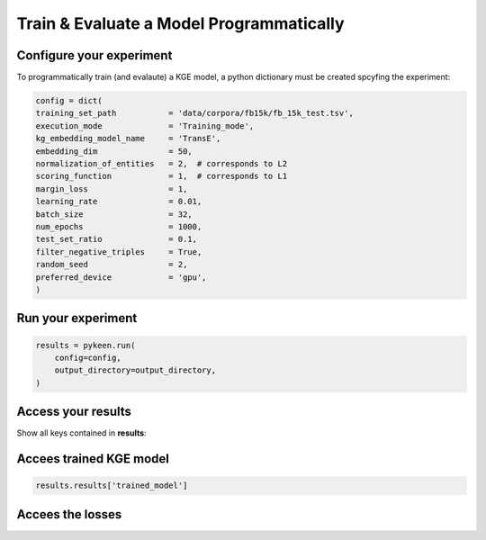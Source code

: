 Train & Evaluate a Model Programmatically
=========================================

Configure your experiment
~~~~~~~~~~~~~~~~~~~~~~~~~

To programmatically train (and evalaute) a KGE model, a python dictionary must be created spcyfing the experiment:

.. code-block:: sh

    config = dict(
    training_set_path           = 'data/corpora/fb15k/fb_15k_test.tsv',
    execution_mode              = 'Training_mode',
    kg_embedding_model_name     = 'TransE',
    embedding_dim               = 50,
    normalization_of_entities   = 2,  # corresponds to L2
    scoring_function            = 1,  # corresponds to L1
    margin_loss                 = 1,
    learning_rate               = 0.01,
    batch_size                  = 32,
    num_epochs                  = 1000,
    test_set_ratio              = 0.1,
    filter_negative_triples     = True,
    random_seed                 = 2,
    preferred_device            = 'gpu',
    )


Run your experiment
~~~~~~~~~~~~~~~~~~~

.. code-block:: sh

    results = pykeen.run(
        config=config,
        output_directory=output_directory,
    )

Access your results
~~~~~~~~~~~~~~~~~~~

Show all keys contained in **results**:

.. code-block:: sh
    print('Keys:', *sorted(results.results.keys()), sep='\n  ')


Accees trained KGE model
~~~~~~~~~~~~~~~~~~~~~~~~

.. code-block:: sh

    results.results['trained_model']

Accees the losses
~~~~~~~~~~~~~~~~~~
